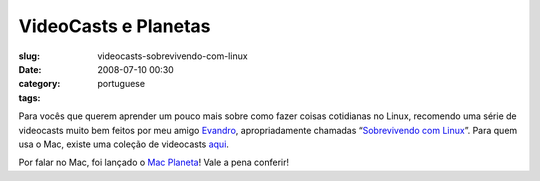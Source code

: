 VideoCasts e Planetas
#####################
:slug: videocasts-sobrevivendo-com-linux
:date: 2008-07-10 00:30
:category:
:tags: portuguese

Para vocês que querem aprender um pouco mais sobre como fazer coisas
cotidianas no Linux, recomendo uma série de videocasts muito bem feitos
por meu amigo `Evandro <http://www.quartoestudio.com/blog/>`__,
apropriadamente chamadas “\ `Sobrevivendo com
Linux <http://www.quartoestudio.com/blog/category/sobrevivendo-com-linux/>`__\ ”.
Para quem usa o Mac, existe uma coleção de videocasts
`aqui <http://macmagazine.com.br/blog/category/video-aula/>`__.

Por falar no Mac, foi lançado o `Mac
Planeta <http://www.macplaneta.com.br/>`__! Vale a pena conferir!
